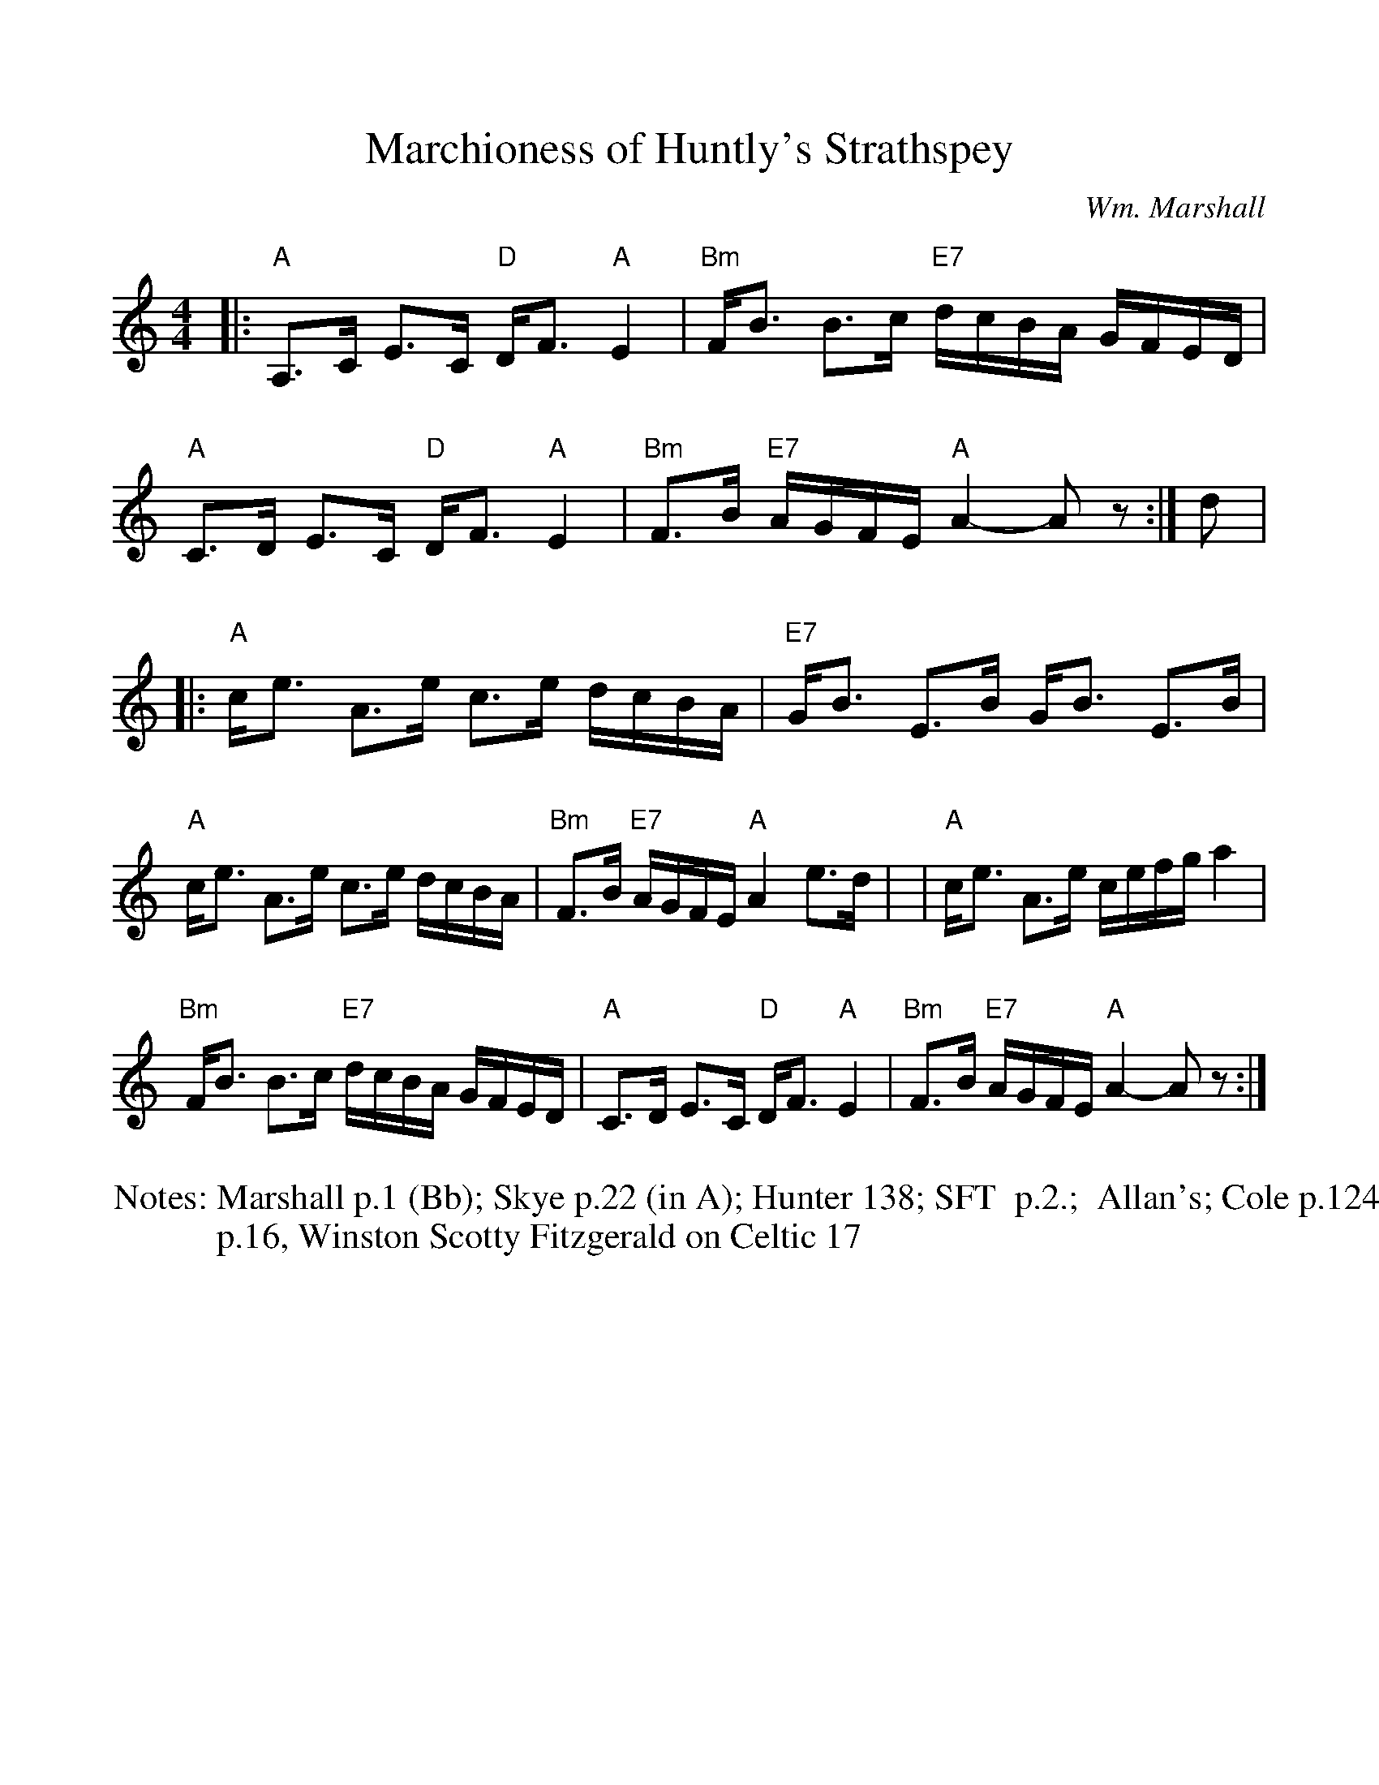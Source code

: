 %Scale the output
%%scale 1.0
%format bracinho.fmt
%%format dulcimer.fmt
%format chordsGCEA.fmt
%%titletrim false
% %%header Some header text
% %%footer "Copyright \u00A9 2012 Example of Copyright"
%%staffsep 60pt %between systems
%%sysstaffsep 60pt %between staves of a system
X: 1
T: Marchioness of Huntly's Strathspey
C: Wm. Marshall
N: Marshall p.1 (Bb); Skye p.22 (in A); Hunter 138; SFT  p.2.;  Allan's; Cole p.124
N: p.16, Winston Scotty Fitzgerald on Celtic 17
M:4/4    %(3/4, 4/4, 6/8)
L:1/8    %(1/8, 1/4)
V:1 clef=treble
%%continueall 1
%%partsbox 1
%%writehistory 1
K:Am    %(D, C)
|: "A"A,>C E>C "D"D<F "A"E2 | "Bm"F<B B>c "E7"d/c/B/A/ G/F/E/D/ \
|  "A"C>D  E>C "D"D<F "A"E2 | "Bm"F>B "E7"A/G/F/E/ "A"A2- Az :|
d \
|: "A"c<e A>e c>e d/c/B/A/ | "E7"G<B E>B G<B E>B \
|  "A"c<e A>e c>e d/c/B/A/ | "Bm"F>B "E7"A/G/F/E/ "A"A2 e>d |
|  "A"c<e A>e c/e/f/g/ a2 | "Bm"F<B B>c "E7"d/c/B/A/ G/F/E/D/ \
|  "A"C>D  E>C "D"D<F "A"E2 | "Bm"F>B "E7"A/G/F/E/ "A"A2- Az :|

